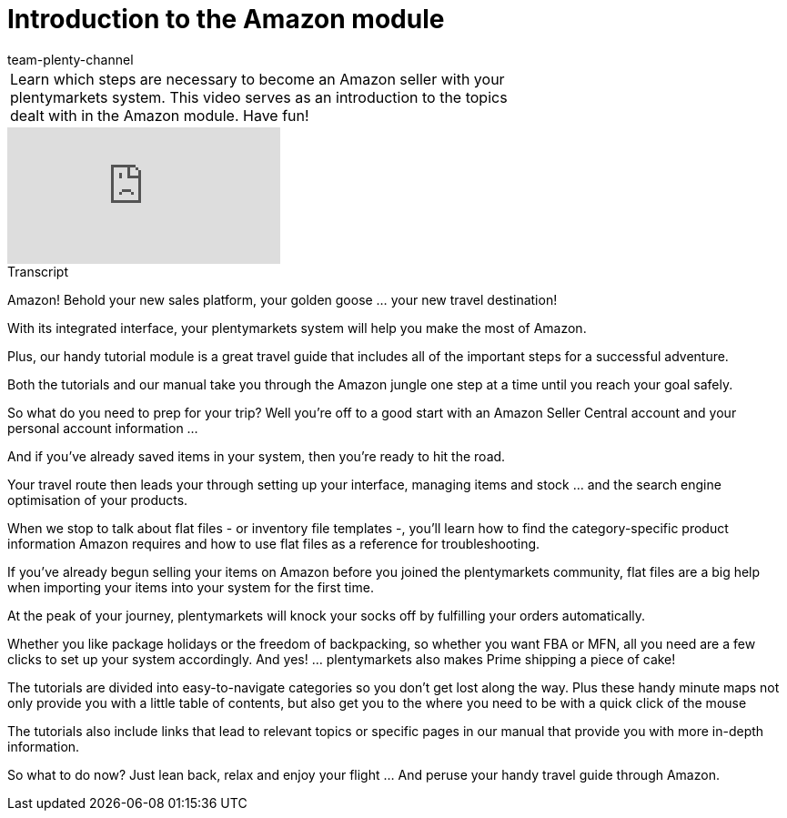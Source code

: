 = Introduction to the Amazon module
:index: false
:id: FSJOWAM
:author: team-plenty-channel

//tag::introduction[]
[cols="2, 1" grid=none]
|===
|Learn which steps are necessary to become an Amazon seller with your plentymarkets system. This video serves as an introduction to the topics dealt with in the Amazon module. Have fun!
|

|===
//end::introduction[]

video::317423424[vimeo]

// tag::transcript[]
[.collapseBox]
.Transcript
--
Amazon! Behold your new sales platform, your golden goose ... your new travel destination!

With its integrated interface, your plentymarkets system will help you make the most of Amazon.

Plus, our handy tutorial module is a great travel guide that includes all of the important steps for a successful adventure.

Both the tutorials and our manual take you through the Amazon jungle one step at a time until you reach your goal safely.

So what do you need to prep for your trip? Well you're off to a good start with an Amazon Seller Central account and your personal account information ...

And if you've already saved items in your system, then you're ready to hit the road.

Your travel route then leads your through setting up your interface, managing items and stock ... and the search engine optimisation of your products.

When we stop to talk about flat files - or inventory file templates -, you'll learn how to find the category-specific product information Amazon requires and how to use flat files as a reference for troubleshooting.

If you've already begun selling your items on Amazon before you joined the plentymarkets community, flat files are a big help when importing your items into your system for the first time.

At the peak of your journey, plentymarkets will knock your socks off by fulfilling your orders automatically.

Whether you like package holidays or the freedom of backpacking, so whether you want FBA or MFN, all you need are a few clicks to set up your system accordingly. And yes! ... plentymarkets also makes Prime shipping a piece of cake!

The tutorials are divided into easy-to-navigate categories so you don't get lost along the way. Plus these handy minute maps not only provide you with a little table of contents, but also get you to the where you need to be with a quick click of the mouse

The tutorials also include links that lead to relevant topics or specific pages in our manual that provide you with more in-depth information.

So what to do now? Just lean back, relax and enjoy your flight ... And peruse your handy travel guide through Amazon.
--
//end::transcript[]
